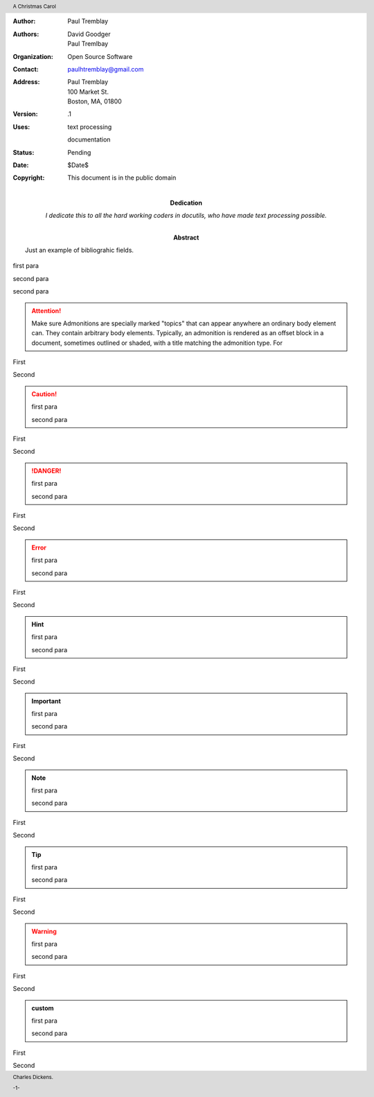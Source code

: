.. $Id$

.. role:: page-num

:Author: Paul Tremblay
:Authors: David Goodger, Paul Tremlbay
:Organization: Open Source Software
:Contact: paulhtremblay@gmail.com
:Address: Paul Tremblay 
          100 Market St. 
          Boston, MA, 01800
:Version: .1
:Uses: text processing

       documentation
:Status: Pending
:Date: $Date$
:Copyright: This document is in the public domain
:Dedication: I dedicate this to all the hard working coders in
 docutils, who have made text processing possible.
:Abstract: Just an example of bibliograhic fields.

.. contents:: Table of Contents

.. header:: 

    A Christmas Carol 
    
.. footer:: 

    Charles Dickens.
    
    -:page-num:`1`-

.. comment

.. yet again

first para

.. comment

second para 

second para

.. attention::

  Make sure Admonitions are specially marked "topics" that can appear anywhere
  an ordinary body element can.   They contain arbitrary body elements.
  Typically, an admonition is rendered as an offset block in a document,
  sometimes outlined or shaded, with a title matching the admonition type. For

First

Second

.. caution::

  first para

  second para

First

Second

.. danger::

  first para

  second para

First

Second

.. error::

  first para

  second para

First

Second

.. hint::

  first para

  second para

First

Second

.. important::

  first para

  second para

First

Second

.. note::

  first para

  second para

First

Second

.. tip::

  first para

  second para

First

Second

.. warning::

  first para

  second para

First

Second


.. admonition:: custom

  first para

  second para

First

Second
